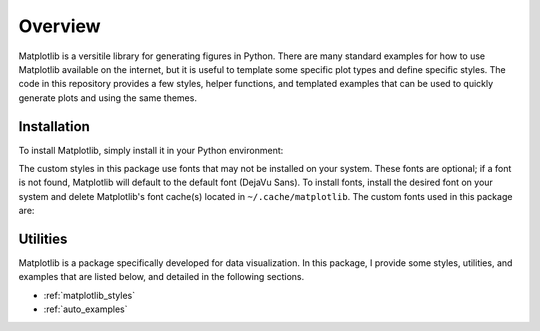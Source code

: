 Overview
========

Matplotlib is a versitile library for generating figures in Python.
There are many standard examples for how to use Matplotlib available on the internet, but it is useful to template some specific plot types and define specific styles.
The code in this repository provides a few styles, helper functions, and templated examples that can be used to quickly generate plots and using the same themes.

Installation
------------

To install Matplotlib, simply install it in your Python environment:

.. prompt:: bash

    pip3 install matplotlib

The custom styles in this package use fonts that may not be installed on your system.
These fonts are optional; if a font is not found, Matplotlib will default to the default font (DejaVu Sans).
To install fonts, install the desired font on your system and delete Matplotlib's font cache(s) located in ``~/.cache/matplotlib``.
The custom fonts used in this package are:

.. generate_matplotlib_font_list::

Utilities
---------

Matplotlib is a package specifically developed for data visualization.
In this package, I provide some styles, utilities, and examples that are listed below, and detailed in the following sections.

* :ref:`matplotlib_styles`
* :ref:`auto_examples`
